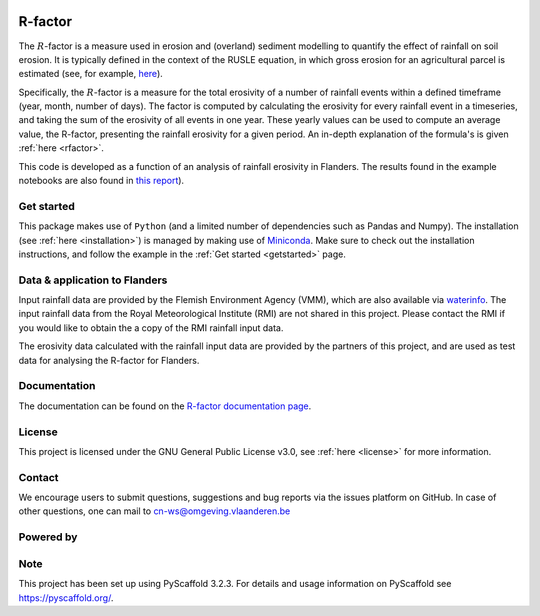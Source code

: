 .. image:: https://zenodo.org/badge/364504726.svg
   :target: https://zenodo.org/badge/latestdoi/364504726

R-factor
========

The :math:`R`-factor is a measure used in erosion and (overland) sediment
modelling to quantify the effect of rainfall on soil erosion. It is typically
defined in the context of the RUSLE equation, in which gross erosion for an
agricultural parcel is estimated (see, for example,
`here <https://docs.fluves.net/cnws-pascal//>`_).

Specifically, the :math:`R`-factor is a measure for the total erosivity of a
number of rainfall events within a defined timeframe (year, month, number of
days). The factor is computed by calculating the erosivity for every rainfall
event in a timeseries, and taking the sum of the erosivity of all events in
one year. These yearly values can be used to compute an average value, the
R-factor, presenting the rainfall erosivity for a given period. An in-depth
explanation of the formula's is given :ref:`here <rfactor>`.


This code is developed as a function of an analysis of rainfall
erosivity in Flanders. The results found in the example notebooks
are also found in `this report <https://www.friscris.be/nl/publications/herziening-van-de-neerslagerosiviteitsfactor-r-voor-de-vlaamse-erosiemodellering(9d4e2953-6c93-48d0-a1c2-d66d03c749aa).html>`_).

Get started
-----------
This package makes use of ``Python`` (and a limited number of
dependencies such as Pandas and Numpy). The installation
(see :ref:`here <installation>`) is managed by making use of
`Miniconda <https://docs.conda.io/en/latest/miniconda.html>`_. Make sure to
check out the installation instructions, and follow the example in the
:ref:`Get started <getstarted>` page.

Data & application to Flanders
------------------------------
Input rainfall data are provided by the Flemish Environment Agency (VMM),
which are also available via `waterinfo <https://www.waterinfo.be>`_. The
input rainfall data from the Royal Meteorological Institute
(RMI) are not shared in this project. Please contact the RMI if you would like
to obtain the a copy of the RMI rainfall input data.

The erosivity data calculated with the rainfall input data are provided by the
partners of this project, and are used as test data for analysing the R-factor
for Flanders.

Documentation
-------------
The documentation can be found on the
`R-factor documentation page <https://cn-ws.github.io/rfactor/index.html>`_.

License
-------
This project is licensed under the GNU General Public License v3.0, see
:ref:`here <license>` for more information.

Contact
-------
We encourage users to submit questions, suggestions and bug reports via the
issues platform on GitHub. In case of other questions, one can mail
to cn-ws@omgeving.vlaanderen.be

Powered by
----------

.. image:: ../docs/_static/png/DepartementOmgeving_logo.png


.. image:: ../docs/_static/png/KULeuven_logo.png


.. image:: ../docs/_static/png/VMM_logo.png


.. image:: ../docs/_static/png/fluves_logo.png

Note
----
This project has been set up using PyScaffold 3.2.3. For details and usage
information on PyScaffold see https://pyscaffold.org/.
